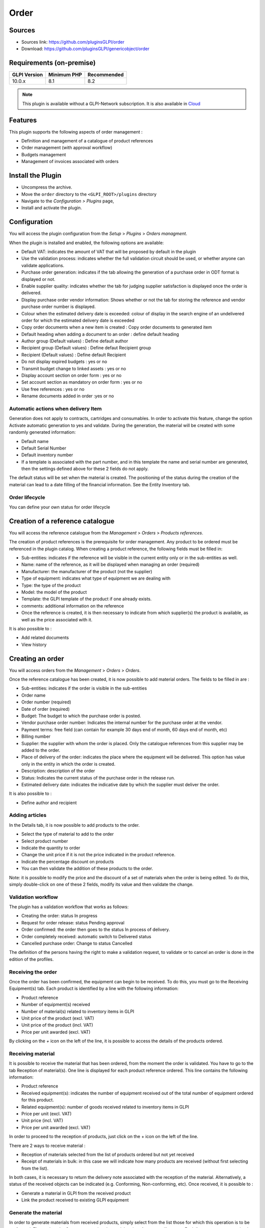 Order
=====

Sources
-------

* Sources link: https://github.com/pluginsGLPI/order
* Download: https://github.com/pluginsGLPI/genericobject/order


Requirements (on-premise)
-------------------------

============ =========== ===========
GLPI Version Minimum PHP Recommended
============ =========== ===========
10.0.x       8.1         8.2
============ =========== ===========

.. Note::
   This plugin is available without a GLPI-Network subscription. It is also available in `Cloud <https://glpi-network.cloud/>`__

Features
--------

This plugin supports the following aspects of order management :

* Definition and management of a catalogue of product references
* Order management (with approval workflow)
* Budgets management
* Management of invoices associated with orders

Install the Plugin
------------------
* Uncompress the archive.
* Move the ``order`` directory to the ``<GLPI_ROOT>/plugins`` directory
* Navigate to the *Configuration > Plugins* page,
* Install and activate the plugin.

Configuration
-------------

You will access the plugin configuration from the *Setup* > *Plugins* > *Orders managment*.

When the plugin is installed and enabled, the following options are available:

.. image:: images/configuration_1.png
   :scale: 75 %


* Default VAT: indicates the amount of VAT that will be proposed by default in the plugin
* Use the validation process: indicates whether the full validation circuit should be used, or whether anyone can validate applications.
* Purchase order generation: indicates if the tab allowing the generation of a purchase order in ODT format is displayed or not.
* Enable supplier quality: indicates whether the tab for judging supplier satisfaction is displayed once the order is delivered.
* Display purchase order vendor information: Shows whether or not the tab for storing the reference and vendor purchase order number is displayed.
* Colour when the estimated delivery date is exceeded: colour of display in the search engine of an undelivered order for which the estimated delivery date is exceeded
* Copy order documents when a new item is created : Copy order documents to generated item
* Default heading when adding a document to an order : define default heading
* Author group (Default values) : Define default author
* Recipient group (Default values) : Define defaut Recipient group
* Recipient (Default values) : Define default Recipient
* Do not display expired budgets : yes or no
* Transmit budget change to linked assets : yes or no
* Display account section on order form : yes or no
* Set account section as mandatory on order form : yes or no
* Use free references : yes or no
* Rename documents added in order :yes or no

Automatic actions when delivery Item
^^^^^^^^^^^^^^^^^^^^^^^^^^^^^^^^^^^^

.. image:: images/configuration_2.png
   :scale: 75 %

Generation does not apply to contracts, cartridges and consumables.
In order to activate this feature, change the option Activate automatic generation to yes and validate.
During the generation, the material will be created with some randomly generated information:

* Default name
* Default Serial Number
* Default inventory number
* If a template is associated with the part number, and in this template the name and serial number are generated, then the settings defined above for these 2 fields do not apply.

The default status will be set when the material is created.
The positioning of the status during the creation of the material can lead to a date filling of the financial information. See the Entity Inventory tab.

Order lifecycle
^^^^^^^^^^^^^^^

You can define your own status for order lifecycle

.. image:: images/configuration_3.png
   :scale: 80 %

Creation of a reference catalogue
---------------------------------

You will access the reference catalogue from the *Management* > *Orders* > *Products references*.


.. image:: images/product_reference.png
   :scale: 40 %

The creation of product references is the prerequisite for order management.
Any product to be ordered must be referenced in the plugin catalog.
When creating a product reference, the following fields must be filled in:

* Sub-entities: indicates if the reference will be visible in the current entity only or in the sub-entities as well.
* Name: name of the reference, as it will be displayed when managing an order (required)
* Manufacturer: the manufacturer of the product (not the supplier)
* Type of equipment: indicates what type of equipment we are dealing with
* Type: the type of the product
* Model: the model of the product
* Template: the GLPI template of the product if one already exists.
* comments: additional information on the reference
* Once the reference is created, it is then necessary to indicate from which supplier(s) the product is available, as well as the price associated with it.

It is also possible to :

* Add related documents
* View history


Creating an order
-----------------

You will access orders from the *Management* > *Orders* > *Orders*.

.. image:: images/create_order.png
   :scale: 50 %

Once the reference catalogue has been created, it is now possible to add material orders.
The fields to be filled in are :

* Sub-entities: indicates if the order is visible in the sub-entities
* Order name
* Order number (required)
* Date of order (required)
* Budget: The budget to which the purchase order is posted.
* Vendor purchase order number: Indicates the internal number for the purchase order at the vendor.
* Payment terms: free field (can contain for example 30 days end of month, 60 days end of month, etc)
* Billing number
* Supplier: the supplier with whom the order is placed. Only the catalogue references from this supplier may be added to the order.
* Place of delivery of the order: indicates the place where the equipment will be delivered. This option has value only in the entity in which the order is created.
* Description: description of the order
* Status: Indicates the current status of the purchase order in the release run.
* Estimated delivery date: indicates the indicative date by which the supplier must deliver the order.

It is also possible to :

* Define author and recipient


Adding articles
^^^^^^^^^^^^^^^

.. image:: images/create_order_item.png
   :scale: 40 %

In the Details tab, it is now possible to add products to the order.

* Select the type of material to add to the order
* Select product number
* Indicate the quantity to order
* Change the unit price if it is not the price indicated in the product reference.
* Indicate the percentage discount on products
* You can then validate the addition of these products to the order.

.. image:: images/create_order_item_add.png
   :scale: 50 %


Note: it is possible to modify the price and the discount of a set of materials when the order is being edited.
To do this, simply double-click on one of these 2 fields, modify its value and then validate the change.

Validation workflow
^^^^^^^^^^^^^^^^^^^

.. image:: images/create_order_validation.png
   :scale: 40 %


The plugin has a validation workflow that works as follows:

* Creating the order: status In progress
* Request for order release: status Pending approval
* Order confirmed: the order then goes to the status In process of delivery.
* Order completely received: automatic switch to Delivered status
* Cancelled purchase order: Change to status Cancelled

The definition of the persons having the right to make a validation request,
to validate or to cancel an order is done in the edition of the profiles.


Receiving the order
^^^^^^^^^^^^^^^^^^^

Once the order has been confirmed, the equipment can begin to be received.
To do this, you must go to the Receiving Equipment(s) tab.
Each product is identified by a line with the following information:

* Product reference
* Number of equipment(s) received
* Number of material(s) related to inventory items in GLPI
* Unit price of the product (excl. VAT)
* Unit price of the product (incl. VAT)
* Price per unit awarded (excl. VAT)

By clicking on the *+* icon on the left of the line, it is possible to access the details of the products ordered.

.. image:: images/create_order_item_delivered.png
   :scale: 40 %

Receiving material
^^^^^^^^^^^^^^^^^^

It is possible to receive the material that has been ordered, from the moment the order is validated.
You have to go to the tab Reception of material(s).
One line is displayed for each product reference ordered. This line contains the following information:

* Product reference
* Received equipment(s): indicates the number of equipment received out of the total number of equipment ordered for this product.
* Related equipment(s): number of goods received related to inventory items in GLPI
* Price per unit (excl. VAT)
* Unit price (incl. VAT)
* Price per unit awarded (excl. VAT)

In order to proceed to the reception of products, just click on the + icon on the left of the line.

There are 2 ways to receive material :

* Reception of materials selected from the list of products ordered but not yet received
* Receipt of materials in bulk: in this case we will indicate how many products are received (without first selecting from the list).

.. image::  images/create_order_item_delivered_delivery.png
   :scale: 40 %

In both cases, it is necessary to return the delivery note associated with the reception of the material. Alternatively, a status of the received objects can be indicated (e.g. Conforming, Non-conforming, etc).
Once received, it is possible to :

* Generate a material in GLPI from the received product
* Link the product received to existing GLPI equipment

Generate the material
^^^^^^^^^^^^^^^^^^^^^

.. image:: images/create_order_item_delivered_generate_item.png
   :scale: 38 %

In order to generate materials from received products, simply select from the list those for which this operation is to be performed.
Then select the Generate associated material option.
A screen will appear. Each line represents a received product, and the following information must be given:

* Name of the material generated in GLPI
* Serial code
* Asset number

Note:

* If there is a template associated with the reference of the generated product, and if the latter is created in the same entity as the reference, then the inventory object in GLPI will be created from this template.
* The financial information of the order will be carried in the newly created inventory object.

Link to an inventory item
^^^^^^^^^^^^^^^^^^^^^^^^^

.. image:: images/create_order_item_delivered_link_item.png
   :scale: 40 %


It is possible not to generate a received product, but to link it to material already present in GLPI.
To do this, you must select the option Link to an existing material.
A drop-down list will appear and will present all the materials present in GLPI which :

* Are in the entity of the order (or in a sub-entity if the order is visible in the sub-entities)
* With the same type of equipment
* With the same type of equipment
* Identical

Once linked to a product, the material in GLPI will receive the financial information from the order.

Rights management
-----------------

.. image:: images/rights.png
   :scale: 38 %


The plugin rights management allows to define, by profile, if the user has the right to :

* Manage commands
* Manage product references
* Manage invoices
* Confirm an order
* Cancel an order
* Modify a validated order

FAQ
---

If you have any questions about using the plugin, please consult `our faq <https://faq.teclib.com/04_Plugins/Order/>`__
